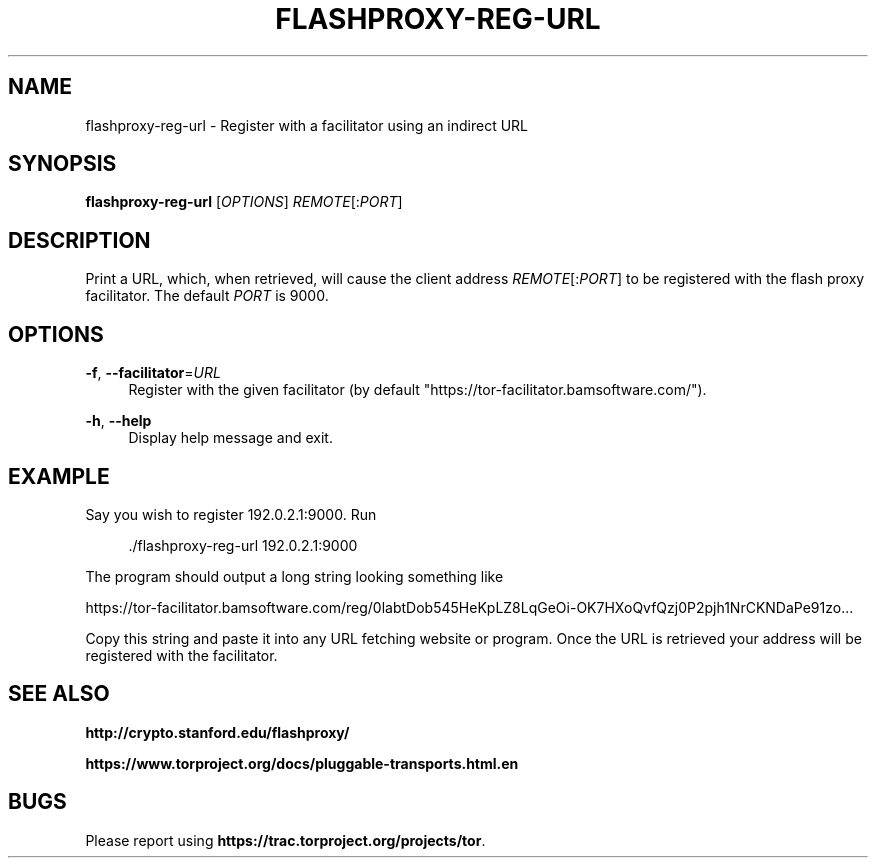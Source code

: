 '\" t
.\"     Title: flashproxy-reg-url
.\"    Author: [FIXME: author] [see http://docbook.sf.net/el/author]
.\" Generator: DocBook XSL Stylesheets v1.76.1 <http://docbook.sf.net/>
.\"      Date: 03/15/2013
.\"    Manual: \ \&
.\"    Source: \ \&
.\"  Language: English
.\"
.TH "FLASHPROXY\-REG\-URL" "1" "03/15/2013" "\ \&" "\ \&"
.\" -----------------------------------------------------------------
.\" * Define some portability stuff
.\" -----------------------------------------------------------------
.\" ~~~~~~~~~~~~~~~~~~~~~~~~~~~~~~~~~~~~~~~~~~~~~~~~~~~~~~~~~~~~~~~~~
.\" http://bugs.debian.org/507673
.\" http://lists.gnu.org/archive/html/groff/2009-02/msg00013.html
.\" ~~~~~~~~~~~~~~~~~~~~~~~~~~~~~~~~~~~~~~~~~~~~~~~~~~~~~~~~~~~~~~~~~
.ie \n(.g .ds Aq \(aq
.el       .ds Aq '
.\" -----------------------------------------------------------------
.\" * set default formatting
.\" -----------------------------------------------------------------
.\" disable hyphenation
.nh
.\" disable justification (adjust text to left margin only)
.ad l
.\" -----------------------------------------------------------------
.\" * MAIN CONTENT STARTS HERE *
.\" -----------------------------------------------------------------
.SH "NAME"
flashproxy-reg-url \- Register with a facilitator using an indirect URL
.SH "SYNOPSIS"
.sp
\fBflashproxy\-reg\-url\fR [\fIOPTIONS\fR] \fIREMOTE\fR[:\fIPORT\fR]
.SH "DESCRIPTION"
.sp
Print a URL, which, when retrieved, will cause the client address \fIREMOTE\fR[:\fIPORT\fR] to be registered with the flash proxy facilitator\&. The default \fIPORT\fR is 9000\&.
.SH "OPTIONS"
.PP
\fB\-f\fR, \fB\-\-facilitator\fR=\fIURL\fR
.RS 4
Register with the given facilitator (by default "https://tor\-facilitator\&.bamsoftware\&.com/")\&.
.RE
.PP
\fB\-h\fR, \fB\-\-help\fR
.RS 4
Display help message and exit\&.
.RE
.SH "EXAMPLE"
.sp
Say you wish to register 192\&.0\&.2\&.1:9000\&. Run
.sp
.if n \{\
.RS 4
.\}
.nf
\&./flashproxy\-reg\-url 192\&.0\&.2\&.1:9000
.fi
.if n \{\
.RE
.\}
.sp
The program should output a long string looking something like
.sp
https://tor\-facilitator\&.bamsoftware\&.com/reg/0labtDob545HeKpLZ8LqGeOi\-OK7HXoQvfQzj0P2pjh1NrCKNDaPe91zo\&.\&.\&.
.sp
Copy this string and paste it into any URL fetching website or program\&. Once the URL is retrieved your address will be registered with the facilitator\&.
.SH "SEE ALSO"
.sp
\fBhttp://crypto\&.stanford\&.edu/flashproxy/\fR
.sp
\fBhttps://www\&.torproject\&.org/docs/pluggable\-transports\&.html\&.en\fR
.SH "BUGS"
.sp
Please report using \fBhttps://trac\&.torproject\&.org/projects/tor\fR\&.
